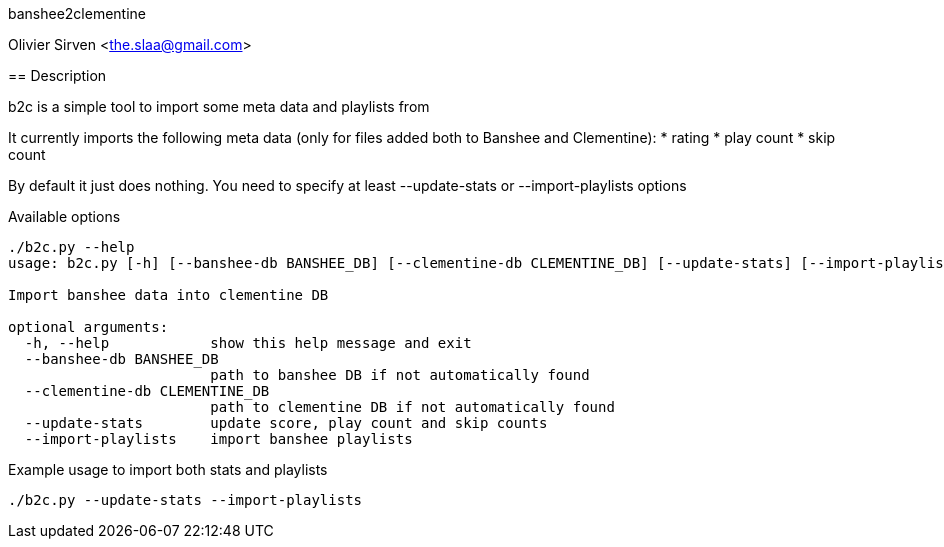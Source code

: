 banshee2clementine
======================================
Olivier Sirven <the.slaa@gmail.com>

== Description

b2c is a simple tool to import some meta data and playlists from
[Banshee player] to http://www.clementine-player.org/[Clementine]

It currently imports the following meta data (only for files added
both to Banshee and Clementine):
* rating
* play count
* skip count

By default it just does nothing. You need to specify at least
+--update-stats+ or +--import-playlists+ options

.Available options
----------------------------------------------------------------------
./b2c.py --help
usage: b2c.py [-h] [--banshee-db BANSHEE_DB] [--clementine-db CLEMENTINE_DB] [--update-stats] [--import-playlists]

Import banshee data into clementine DB

optional arguments:
  -h, --help            show this help message and exit
  --banshee-db BANSHEE_DB
                        path to banshee DB if not automatically found
  --clementine-db CLEMENTINE_DB
                        path to clementine DB if not automatically found
  --update-stats        update score, play count and skip counts
  --import-playlists    import banshee playlists
----------------------------------------------------------------------

.Example usage to import both stats and playlists
----------------------------------------------------------------------
./b2c.py --update-stats --import-playlists
----------------------------------------------------------------------
